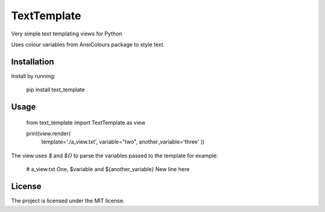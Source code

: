 TextTemplate
========

Very simple text templating views for Python

Uses colour variables from AnsiColours package to style text.

Installation
------------

Install by running:

    pip install text_template

Usage
-----

    from text_template import TextTemplate as view

    print(view.render(
        template='./a_view.txt',
        variable="two",
        another_variable='three'
        ))

The view uses `$` and `${}` to parse the variables passed to the template for example:

    # a_view.txt
    One, $variable and ${another_variable}
    New line here

License
-------

The project is licensed under the MIT license.
